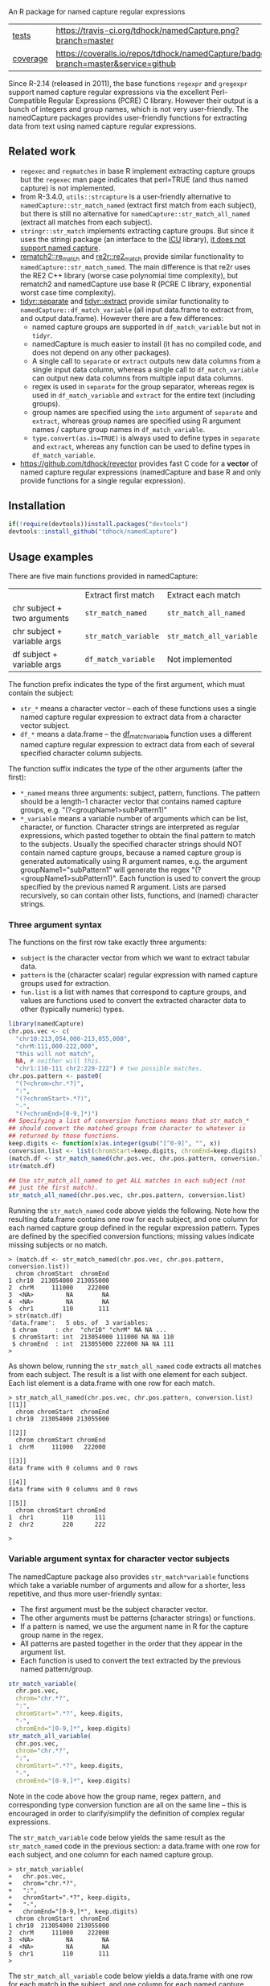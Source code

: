 An R package for named capture regular expressions

| [[file:tests/testthat][tests]]    | [[https://travis-ci.org/tdhock/namedCapture][https://travis-ci.org/tdhock/namedCapture.png?branch=master]]                           |
| [[https://github.com/jimhester/covr][coverage]] | [[https://coveralls.io/github/tdhock/namedCapture?branch=master][https://coveralls.io/repos/tdhock/namedCapture/badge.svg?branch=master&service=github]] |

Since R-2.14 (released in 2011), the base functions =regexpr= and
=gregexpr= support named capture regular expressions via the excellent
Perl-Compatible Regular Expressions (PCRE) C library. However their
output is a bunch of integers and group names, which is not very
user-friendly. The namedCapture packages provides user-friendly
functions for extracting data from text using named capture regular
expressions. 

** Related work

- =regexec= and =regmatches= in base R implement extracting capture
  groups but the =regexec= man page indicates that perl=TRUE (and thus
  named capture) is not implemented.
- from R-3.4.0, =utils::strcapture= is a user-friendly alternative to
  =namedCapture::str_match_named= (extract first match from each
  subject), but there is still no alternative for
  =namedCapture::str_match_all_named= (extract all matches from each
  subject).
- =stringr::str_match= implements extracting capture groups. But since
  it uses the stringi package (an interface to the [[http://userguide.icu-project.org/strings/regexp][ICU]] library), [[https://github.com/hadley/stringr/pull/16][it
  does not support named capture]].
- [[https://github.com/MangoTheCat/rematch2][rematch2::re_match]] and [[https://github.com/qinwf/re2r][re2r::re2_match]] provide similar functionality
  to =namedCapture::str_match_named=. The main difference is that re2r
  uses the RE2 C++ library (worse case polynomial time complexity),
  but rematch2 and namedCapture use base R (PCRE C library, exponential
  worst case time complexity).
- [[https://tidyr.tidyverse.org/reference/separate.html][tidyr::separate]] and [[https://tidyr.tidyverse.org/reference/extract.html][tidyr::extract]] provide similar functionality to
  =namedCapture::df_match_variable= (all input data.frame to extract
  from, and output data.frame). However there are a few differences:
  - named capture groups are supported in =df_match_variable= but not in =tidyr=.
  - namedCapture is much easier to install (it has no compiled code,
    and does not depend on any other packages).
  - A single call to =separate= or =extract= outputs new data columns
    from a single input data column, whereas a single call to
    =df_match_variable= can output new data columns from multiple
    input data columns.
  - regex is used in =separate= for the group separator, whereas regex
    is used in =df_match_variable= and =extract= for the entire text
    (including groups).
  - group names are specified using the =into= argument of =separate=
    and =extract=, whereas group names are specified using R argument
    names / capture group names in =df_match_variable=.
  - =type.convert(as.is=TRUE)= is always used to define types in
    =separate= and =extract=, whereas any function can be used to
    define types in =df_match_variable=.
- https://github.com/tdhock/revector provides fast C code for a
  *vector* of named capture regular expressions (namedCapture and base
  R and only provide functions for a single regular expression).

** Installation

#+BEGIN_SRC R
if(!require(devtools))install.packages("devtools")
devtools::install_github("tdhock/namedCapture")
#+END_SRC

** Usage examples

There are five main functions provided in namedCapture:

|                             | Extract first match  | Extract each match       |
| chr subject + two arguments | =str_match_named=    | =str_match_all_named=    |
| chr subject + variable args | =str_match_variable= | =str_match_all_variable= |
| df subject + variable args  | =df_match_variable=  | Not implemented          |

The function prefix indicates the type of the first argument, which
must contain the subject:
- =str_*= means a character vector -- each of these functions uses a
  single named capture regular expression to extract data from a
  character vector subject.
- =df_*= means a data.frame -- the [[#tidy-variable-argument-syntax-for-dataframedatatable][df_match_variable]] function uses a
  different named capture regular expression to extract data from each
  of several specified character column subjects. 
The function suffix indicates the type of the other arguments (after
the first):
- =*_named= means three arguments: subject, pattern, functions. The
  pattern should be a length-1 character vector that contains named
  capture groups, e.g. "(?<groupName1>subPattern1)"
- =*_variable= means a variable number of arguments which can be list,
  character, or function. Character strings are interpreted as regular
  expressions, which pasted together to obtain the final pattern to
  match to the subjects. Usually the specified character strings
  should NOT contain named capture groups, because a named capture
  group is generated automatically using R argument names, e.g. the
  argument groupName1="subPattern1" will generate the regex
  "(?<groupName1>subPattern1)". Each function is used to convert the
  group specified by the previous named R argument. Lists are parsed
  recursively, so can contain other lists, functions, and (named) character
  strings.

*** Three argument syntax

The functions on the first row take exactly three arguments:
- =subject= is the character vector from which we want to extract
  tabular data.
- =pattern= is the (character scalar) regular expression with named
  capture groups used for extraction.
- =fun.list= is a list with names that correspond to capture groups,
  and values are functions used to convert the extracted character
  data to other (typically numeric) types.

#+BEGIN_SRC R
  library(namedCapture)
  chr.pos.vec <- c(
    "chr10:213,054,000-213,055,000",
    "chrM:111,000-222,000",
    "this will not match",
    NA, # neither will this.
    "chr1:110-111 chr2:220-222") # two possible matches.
  chr.pos.pattern <- paste0(
    "(?<chrom>chr.*?)",
    ":",
    "(?<chromStart>.*?)",
    "-",
    "(?<chromEnd>[0-9,]*)")
  ## Specifying a list of conversion functions means that str_match_*
  ## should convert the matched groups from character to whatever is
  ## returned by those functions.
  keep.digits <- function(x)as.integer(gsub("[^0-9]", "", x))
  conversion.list <- list(chromStart=keep.digits, chromEnd=keep.digits)
  (match.df <- str_match_named(chr.pos.vec, chr.pos.pattern, conversion.list))
  str(match.df)

  ## Use str_match_all_named to get ALL matches in each subject (not
  ## just the first match).
  str_match_all_named(chr.pos.vec, chr.pos.pattern, conversion.list)
#+END_SRC

Running the =str_match_named= code above yields the following. Note
how the resulting data.frame contains one row for each subject, and
one column for each named capture group defined in the regular
expression pattern. Types are defined by the specified conversion
functions; missing values indicate missing subjects or no match.

#+BEGIN_SRC R-transcript
> (match.df <- str_match_named(chr.pos.vec, chr.pos.pattern, conversion.list))
  chrom chromStart  chromEnd
1 chr10  213054000 213055000
2  chrM     111000    222000
3  <NA>         NA        NA
4  <NA>         NA        NA
5  chr1        110       111
> str(match.df)
'data.frame':	5 obs. of  3 variables:
 $ chrom     : chr  "chr10" "chrM" NA NA ...
 $ chromStart: int  213054000 111000 NA NA 110
 $ chromEnd  : int  213055000 222000 NA NA 111
> 
#+END_SRC

As shown below, running the =str_match_all_named= code extracts all
matches from each subject. The result is a list with one element for
each subject. Each list element is a data.frame with one row for each
match.

#+BEGIN_SRC R-transcript
> str_match_all_named(chr.pos.vec, chr.pos.pattern, conversion.list)
[[1]]
  chrom chromStart  chromEnd
1 chr10  213054000 213055000

[[2]]
  chrom chromStart chromEnd
1  chrM     111000   222000

[[3]]
data frame with 0 columns and 0 rows

[[4]]
data frame with 0 columns and 0 rows

[[5]]
  chrom chromStart chromEnd
1  chr1        110      111
2  chr2        220      222

> 
#+END_SRC

*** Variable argument syntax for character vector subjects

The namedCapture package also provides =str_match*variable= functions
which take a variable number of arguments and allow for a shorter,
less repetitive, and thus more user-friendly syntax:
- The first argument must be the subject character vector.
- The other arguments must be patterns (character strings) or
  functions.
- If a pattern is named, we use the argument name in R for the capture
  group name in the regex.
- All patterns are pasted together in the order that they appear in
  the argument list.
- Each function is used to convert the text extracted by the previous
  named pattern/group. 

#+BEGIN_SRC R
  str_match_variable(
    chr.pos.vec, 
    chrom="chr.*?",
    ":",
    chromStart=".*?", keep.digits,
    "-",
    chromEnd="[0-9,]*", keep.digits)
  str_match_all_variable(
    chr.pos.vec, 
    chrom="chr.*?",
    ":",
    chromStart=".*?", keep.digits,
    "-",
    chromEnd="[0-9,]*", keep.digits)
#+END_SRC

Note in the code above how the group name, regex pattern, and
corresponding type conversion function are all on the same line --
this is encouraged in order to clarify/simplify the definition of
complex regular expressions.

The =str_match_variable= code below yields the same result as the
=str_match_named= code in the previous section: a data.frame with one
row for each subject, and one column for each named capture group.

#+BEGIN_SRC R-transcript
> str_match_variable(
+   chr.pos.vec, 
+   chrom="chr.*?",
+   ":",
+   chromStart=".*?", keep.digits,
+   "-",
+   chromEnd="[0-9,]*", keep.digits)
  chrom chromStart  chromEnd
1 chr10  213054000 213055000
2  chrM     111000    222000
3  <NA>         NA        NA
4  <NA>         NA        NA
5  chr1        110       111
> 
#+END_SRC

The =str_match_all_variable= code below yields a data.frame with one
row for each match in the subject, and one column for each named
capture group. Note that multiple elements in the subject are treated
as separate lines -- internally paste(,collapse="\n") is called to
create a length-1 character vector which is used as the subject in
=str_match_all_named=. This is for the common case of doing readLines
and then extracting all matches of a certain regex in that file. 

#+BEGIN_SRC R-transcript
> str_match_all_variable(
+   chr.pos.vec, 
+   chrom="chr.*?",
+   ":",
+   chromStart=".*?", keep.digits,
+   "-",
+   chromEnd="[0-9,]*", keep.digits)
  chrom chromStart  chromEnd
1 chr10  213054000 213055000
2  chrM     111000    222000
3  chr1        110       111
4  chr2        220       222
> 
#+END_SRC

Finally, sometimes it is simpler/clearer to define complicated
patterns in terms of previously defined sub-patterns. Therefore the
*_variable functions also accept lists as arguments. (which are parsed
recursively) For example, consider the following code block:

#+BEGIN_SRC R
  subject.vec <- c(
    "13937810_25",
    "13937810_25.batch",
    "13937810_25.extern",
    "14022192_[1-3]",
    "14022204_[4]")
  ## range.pattern matches "[4]" or "[1-3]"
  range.pattern <- list(
    "[[]",
    task1="[0-9]+", as.integer,
    "(?:-",#begin optional end of range.
    taskN="[0-9]+", as.integer,
    ")?", #end is optional.
    "[]]")
  ## task.pattern matches "25" or range.pattern.
  task.pattern <- list(
    "(?:",#begin alternate
    task="[0-9]+", as.integer,
    "|",#either one task(above) or range(below)
    range.pattern,
    ")")#end alternate
  (task.dt <- str_match_variable(
    subject.vec,
    job="[0-9]+", as.integer,
    "_",
    task.pattern,
    "(?:[.]",
    type=".*",
    ")?"))
#+END_SRC

The code block starts by defining a sub-pattern which matches =[4]= or
=[1-3]=, and saving it in a variable called =range.pattern=. It is
then used to define a second sub-pattern called =task.pattern= which
matches the above, and alternately matches digits without square
brackets, e.g. =25=. Then finally =task.pattern= is used to
clarify/simplify the call to =str_match_variable=, which yields the
output below.

#+BEGIN_SRC R-transcript
> (task.dt <- str_match_variable(
+   subject.vec,
+   job="[0-9]+", as.integer,
+   "_",
+   task.pattern,
+   "(?:[.]",
+   type=".*",
+   ")?"))
       job task task1 taskN   type
1 13937810   25    NA    NA       
2 13937810   25    NA    NA  batch
3 13937810   25    NA    NA extern
4 14022192   NA     1     3       
5 14022204   NA     4    NA       
> 
#+END_SRC

*** Tidy variable argument syntax for data.frame/data.table

We also provide =namedCapture::df_match_variable= which extracts text
from several columns of a data.frame, using a different named capture
regular expression for each column.
- It requires a data.frame as the first argument.
- It takes a variable number of other arguments. (all of which must be
  named) For each other argument we call =str_match_variable= on one
  column of the input data.frame.
- Each argument name specifies a column of the data.frame which will
  be used as the subject in =str_match_variable=.
- Each argument value specifies a pattern to be used with
  =str_match_variable=. (in list/character/function format as
  explained in the previous section)
- The return value is a data.frame with the same number of rows as the
  input, but with an additional column for each named capture
  group. New columns are named using the convention
  =oldColumnName.groupName=.
- This is a "tidy" function that can be used in a [[https://r4ds.had.co.nz/pipes.html][pipe]].
This function can greatly simplify the code required to create numeric
data columns from character data columns. For example consider the
following data which was output from the [[https://slurm.schedmd.com/sacct.html][sacct]] program.

#+BEGIN_SRC R-transcript
   Elapsed              JobID
1 07:04:42        13937810_25
2 07:04:42  13937810_25.batch
3 07:04:49 13937810_25.extern
4 00:00:00     14022192_[1-3]
5 00:00:00       14022204_[4]
#+END_SRC

Say we want to filter by the total Elapsed time (which is reported as
hours:minutes:seconds), and base job id (which is the number before
the underscore in the JobID column). We could start by converting
those character columns to integers via:

#+BEGIN_SRC R-transcript
> (task.df <- df_match_variable(
+   sacct.df,
+   JobID=list(
+     job="[0-9]+", as.integer,
+     "_",
+     task.pattern,
+     "(?:[.]",
+     type=".*",
+     ")?"),
+   Elapsed=list(
+     hours="[0-9]+", as.integer,
+     ":",
+     minutes="[0-9]+", as.integer,
+     ":",
+     seconds="[0-9]+", as.integer)))
   Elapsed              JobID JobID.job JobID.task JobID.task1 JobID.taskN
1 07:04:42        13937810_25  13937810         25          NA          NA
2 07:04:42  13937810_25.batch  13937810         25          NA          NA
3 07:04:49 13937810_25.extern  13937810         25          NA          NA
4 00:00:00     14022192_[1-3]  14022192         NA           1           3
5 00:00:00       14022204_[4]  14022204         NA           4          NA
  JobID.type Elapsed.hours Elapsed.minutes Elapsed.seconds
1                        7               4              42
2      batch             7               4              42
3     extern             7               4              49
4                        0               0               0
5                        0               0               0
> 
#+END_SRC

We could then create a minutes column and filter on that:

#+BEGIN_SRC R-transcript
> library(dplyr)
> task.df %>%
+   transform(minutes=Elapsed.hours*60+Elapsed.minutes+Elapsed.seconds/60) %>%
+   filter(100 < minutes)
   Elapsed              JobID JobID.job JobID.task JobID.task1 JobID.taskN
1 07:04:42        13937810_25  13937810         25          NA          NA
2 07:04:42  13937810_25.batch  13937810         25          NA          NA
3 07:04:49 13937810_25.extern  13937810         25          NA          NA
  JobID.type Elapsed.hours Elapsed.minutes Elapsed.seconds  minutes
1                        7               4              42 424.7000
2      batch             7               4              42 424.7000
3     extern             7               4              49 424.8167
> 
#+END_SRC

Note that =df_match_variable= also works with data.tables:

#+BEGIN_SRC R-transcript
> library(data.table)
> (sacct.dt <- data.table(
+   Elapsed = c(
+     "07:04:42", "07:04:42", "07:04:49",
+     "00:00:00", "00:00:00"),
+   JobID=c(
+     "13937810_25",
+     "13937810_25.batch",
+     "13937810_25.extern",
+     "14022192_[1-3]",
+     "14022204_[4]")))
    Elapsed              JobID
1: 07:04:42        13937810_25
2: 07:04:42  13937810_25.batch
3: 07:04:49 13937810_25.extern
4: 00:00:00     14022192_[1-3]
5: 00:00:00       14022204_[4]
> (task.dt <- df_match_variable(
+   sacct.dt,
+   JobID=list(
+     job="[0-9]+", as.integer,
+     "_",
+     task.pattern,
+     "(?:[.]",
+     type=".*",
+     ")?"),
+   Elapsed=list(
+     hours="[0-9]+", as.integer,
+     ":",
+     minutes="[0-9]+", as.integer,
+     ":",
+     seconds="[0-9]+", as.integer)))
    Elapsed              JobID JobID.job JobID.task JobID.task1 JobID.taskN
1: 07:04:42        13937810_25  13937810         25          NA          NA
2: 07:04:42  13937810_25.batch  13937810         25          NA          NA
3: 07:04:49 13937810_25.extern  13937810         25          NA          NA
4: 00:00:00     14022192_[1-3]  14022192         NA           1           3
5: 00:00:00       14022204_[4]  14022204         NA           4          NA
   JobID.type Elapsed.hours Elapsed.minutes Elapsed.seconds
1:                        7               4              42
2:      batch             7               4              42
3:     extern             7               4              49
4:                        0               0               0
5:                        0               0               0
> task.dt[, minutes := Elapsed.hours*60+Elapsed.minutes+Elapsed.seconds/60 ]
> task.dt[100 < minutes]
    Elapsed              JobID JobID.job JobID.task JobID.task1 JobID.taskN
1: 07:04:42        13937810_25  13937810         25          NA          NA
2: 07:04:42  13937810_25.batch  13937810         25          NA          NA
3: 07:04:49 13937810_25.extern  13937810         25          NA          NA
   JobID.type Elapsed.hours Elapsed.minutes Elapsed.seconds  minutes
1:                        7               4              42 424.7000
2:      batch             7               4              42 424.7000
3:     extern             7               4              49 424.8167
> 
#+END_SRC

The demo R code that you can paste into your terminal is below.

#+BEGIN_SRC R
  ## Define some sub-patterns separately for clarity.
  range.pattern <- list(
    "[[]",
    task1="[0-9]+", as.integer,
    "(?:-",#begin optional end of range.
    taskN="[0-9]+", as.integer,
    ")?", #end is optional.
    "[]]")
  task.pattern <- list(
    "(?:",#begin alternate
    task="[0-9]+", as.integer,
    "|",#either one task(above) or range(below)
    range.pattern,
    ")")#end alternate

  ## Using df_match_variable with a data.frame
  (sacct.df <- data.frame(
    Elapsed = c(
      "07:04:42", "07:04:42", "07:04:49",
      "00:00:00", "00:00:00"),
    JobID=c(
      "13937810_25",
      "13937810_25.batch",
      "13937810_25.extern",
      "14022192_[1-3]",
      "14022204_[4]"),
    stringsAsFactors=FALSE))
  (task.df <- df_match_variable(
    sacct.df,
    JobID=list(
      job="[0-9]+", as.integer,
      "_",
      task.pattern,
      "(?:[.]",
      type=".*",
      ")?"),
    Elapsed=list(
      hours="[0-9]+", as.integer,
      ":",
      minutes="[0-9]+", as.integer,
      ":",
      seconds="[0-9]+", as.integer)))
  library(dplyr)
  task.df %>%
    transform(minutes=Elapsed.hours*60+Elapsed.minutes+Elapsed.seconds/60) %>%
    filter(100 < minutes)

  ## Using df_match_variable with a data.table
  library(data.table)
  (sacct.dt <- data.table(
    Elapsed = c(
      "07:04:42", "07:04:42", "07:04:49",
      "00:00:00", "00:00:00"),
    JobID=c(
      "13937810_25",
      "13937810_25.batch",
      "13937810_25.extern",
      "14022192_[1-3]",
      "14022204_[4]")))
  (task.dt <- df_match_variable(
    sacct.dt,
    JobID=list(
      job="[0-9]+", as.integer,
      "_",
      task.pattern,
      "(?:[.]",
      type=".*",
      ")?"),
    Elapsed=list(
      hours="[0-9]+", as.integer,
      ":",
      minutes="[0-9]+", as.integer,
      ":",
      seconds="[0-9]+", as.integer)))
  task.dt[, minutes := Elapsed.hours*60+Elapsed.minutes+Elapsed.seconds/60 ]
  task.dt[100 < minutes]
#+END_SRC

*** Set row names using "name" group

The example below illustrates some other features of namedCapture
functions:
- if the subject character vector has names, they will be used to name
  the output (rownames for =str_match_named= and list names for
  =str_match_all_named=).
- if the pattern has a group named =name=, then it will be used for
  the rownames of the output. (if the subject names were not used)
- if no type conversion functions are provided, =str_= functions
  return character matrices. (instead of data.frame)

#+BEGIN_SRC R
  ## If there is a capture group named "name" then it will be used for
  ## the rownames of the result.
  name.value.vec <- c(
    H3K27me3="  sampleType=monocyte   assayType=H3K27me3    cost=5",
    H3K27ac="sampleType=monocyte assayType=H3K27ac",
    H3K4me3=" sampleType=Myeloidcell cost=30.5  assayType=H3K4me3")
  name.value.pattern <- paste0(
    "(?<name>[^ ]+?)",
    "=",
    "(?<value>[^ ]+)")
  (match.list <- str_match_all_named(name.value.vec, name.value.pattern))
  match.list$H3K4me3["cost",]
#+END_SRC

The code/output below illustrates the usage of =str_match_all_named=
with a named subject, which results in list with the same names. Each
element is a character matrix with rownames defined by the =name= capture
group, so it is easy to select the captured text by name.

#+BEGIN_SRC R-transcript
> name.value.vec <- c(
+   H3K27me3="  sampleType=monocyte   assayType=H3K27me3    cost=5",
+   H3K27ac="sampleType=monocyte assayType=H3K27ac",
+   H3K4me3=" sampleType=Myeloidcell cost=30.5  assayType=H3K4me3")
> name.value.pattern <- paste0(
+   "(?<name>[^ ]+?)",
+   "=",
+   "(?<value>[^ ]+)")
> (match.list <- str_match_all_named(name.value.vec, name.value.pattern))
$H3K27me3
           value     
sampleType "monocyte"
assayType  "H3K27me3"
cost       "5"       

$H3K27ac
           value     
sampleType "monocyte"
assayType  "H3K27ac" 

$H3K4me3
           value        
sampleType "Myeloidcell"
cost       "30.5"       
assayType  "H3K4me3"    

> match.list$H3K4me3["cost",]
[1] "30.5"
> 
#+END_SRC

The =df_match_variable= function also sets the rownames of the
resulting data.frame based on the capture group named =name=:

#+BEGIN_SRC R-transcript
> (match.df <- df_match_variable(
+   pos.df,
+   position=list(
+     name="chr.*?",
+     ":",
+     chromStart=".*?", to.int,
+     "-",
+     chromEnd="[0-9,]*", to.int),
+   Elapsed=list(
+     hours="[0-9]+", as.integer,
+     ":",
+     minutes="[0-9]+", as.integer,
+     ":",
+     seconds="[0-9]+", as.integer)))
                           position  Elapsed position.chromStart
chr10 chr10:213,054,000-213,055,000 07:04:42           213054000
chrNA         chrNA:111,000-222,000 07:04:42              111000
chr2                       chr2:1-2 07:04:49                   1
chr3                       chr3:4-5 00:00:00                   4
chr1      chr1:110-111 chr2:220-222 00:00:00                 110
      position.chromEnd Elapsed.hours Elapsed.minutes Elapsed.seconds
chr10         213055000             7               4              42
chrNA            222000             7               4              42
chr2                  2             7               4              49
chr3                  5             0               0               0
chr1                111             0               0               0
> 
#+END_SRC

The demo code you can paste into your R terminal is below:

#+BEGIN_SRC R
  pos.df <- data.frame(
    position=c(
      "chr10:213,054,000-213,055,000",
      "chrNA:111,000-222,000",
      "chr2:1-2",
      "chr3:4-5",
      "chr1:110-111 chr2:220-222"),
    Elapsed = c(
      "07:04:42", "07:04:42", "07:04:49",
      "00:00:00", "00:00:00"),
    stringsAsFactors=FALSE)
  (match.df <- df_match_variable(
    pos.df,
    position=list(
      name="chr.*?",
      ":",
      chromStart=".*?", to.int,
      "-",
      chromEnd="[0-9,]*", to.int),
    Elapsed=list(
      hours="[0-9]+", as.integer,
      ":",
      minutes="[0-9]+", as.integer,
      ":",
      seconds="[0-9]+", as.integer)))
#+END_SRC

** Comparison with other packages

Below I show comparisons between =namedCapture::df_match_variable= and
its closest cousin in the R package universe, =tidyr::extract=. The
two packages can be used to compute the same result, but the
code/syntax is different.

*** Longer more readable syntax 

In this first comparison we use a syntax with each group name on the
same line as its pattern. Here are some observations from the
comparison:
- The =namedCapture= code is shorter. The =tidyr= code is longer
  mostly because the for loop that you see below for =tidyr= is hidden
  inside the definition of =namedCapture::df_match_variable=.
- Converting extracted character groups to numeric column types is
  specified via the =convert= argument of =tidyr::extract=, which uses
  =utils::type.convert=. Because =type.convert= does not know how to
  convert strings like =111,000= to integer, we first need to use
  =remove.commas= to create a new data.frame to use as input to
  =tidyr::extract=. In contrast =namedCapture= supports arbitrary
  group-specific type conversion functions; we specify =to.int= on the
  same line as the corresponding name/pattern for the
  chromStart/chromEnd groups.

#+BEGIN_SRC R
  ## First define data.
  (sacct.df <- data.frame(
    position=c(
      "chr10:213,054,000-213,055,000",
      "chrM:111,000-222,000",
      "this will not match",
      NA, # neither will this.
      "chr1:110-111 chr2:220-222"), # two possible matches.
    JobID=c(
      "13937810_25",
      "13937810_25.batch",
      "13937810_25.extern",
      "14022192_[1-3]",
      "14022204_[4]"),
    stringsAsFactors=FALSE))
  remove.commas <- function(x)gsub(",", "", x)
  result.list <- list()

  ## namedCapture: 29 lines of code.
  range.list <- list(
    "\\[",
    task1="[0-9]+", as.integer,
    "(?:-",#begin optional end of range.
    taskN="[0-9]+", as.integer,
    ")?", #end is optional.
    "\\]")
  task.list <- list(
    "(?:",#begin alternate
    task="[0-9]+", as.integer,
    "|",#either one task(above) or range(below)
    range.list,
    ")")#end alternate
  to.int <- function(x)as.integer(remove.commas(x))
  (result.list$namedCapture <- namedCapture::df_match_variable(
    sacct.df,
    JobID=list(
      job="[0-9]+", as.integer,
      "_",
      task.list,
      "(?:[.]",
      type=".*",
      ")?"),
    position=list(
      chrom="chr.*?",
      ":",
      chromStart=".*?", to.int,
      "-",
      chromEnd="[0-9,]*", to.int)))

  ## tidyr: 46 lines of code.
  range.vec <- c(
    "\\[",
    task1="[0-9]+", 
    "(?:-",#begin optional end of range.
    taskN="[0-9]+", 
    ")?", #end is optional.
    "\\]")
  task.vec <- c(
    "(?:",#begin alternate
    task="[0-9]+", 
    "|",#either one task(above) or range(below)
    range.vec,
    ")")#end alternate
  regex.list <- list(
    JobID=c(
      job="[0-9]+", 
      "_",
      task.vec,
      "(?:[.]",
      type=".*",
      ")?"),
    position=c(
      chrom="chr.*?",
      ":",
      chromStart=".*?",
      "-",
      chromEnd="[0-9,]*"))
  tidyr.input <- transform(
    sacct.df,
    position=remove.commas(position))
  tidyr.df.list <- list(sacct.df)
  for(col.name in names(regex.list)){
    regex.vec <- regex.list[[col.name]]
    is.group <- names(regex.vec)!=""
    format.vec <- ifelse(is.group, "(%s)", "%s")
    group.vec <- sprintf(format.vec, regex.vec)
    regex <- paste(group.vec, collapse="")
    group.names <- names(regex.vec)[is.group]
    result <- tidyr::extract(
      tidyr.input, col.name, group.names, regex, convert=TRUE)
    to.save <- result[, group.names, drop=FALSE]
    names(to.save) <- paste0(col.name, ".", group.names)
    tidyr.df.list[[col.name]] <- to.save
  }
  names(tidyr.df.list) <- NULL
  result.list$tidyr <- do.call(cbind, tidyr.df.list)

  ## Make sure the results are the same.
  t(sapply(result.list, names))
  t(sapply(result.list, sapply, class))
  result.list$tidyr$JobID.type <- ifelse(
    is.na(result.list$tidyr$JobID.type),
    "",
    result.list$tidyr$JobID.type)
  with(result.list, identical(tidyr, namedCapture))

#+END_SRC

*** Shorter less readable syntax

This second comparison uses a syntax with the entire regex on one
line. In my opinion this syntax makes the regular expressions more
difficult to read/understand. Complicated regular expressions like the
one used for matching the JobID column are not
maintainable/understandable at all using this syntax.

#+BEGIN_SRC R
  ## First define data.
  (sacct.df <- data.frame(
    position=c(
      "chr10:213,054,000-213,055,000",
      "chrM:111,000-222,000",
      "this will not match",
      NA, # neither will this.
      "chr1:110-111 chr2:220-222"), # two possible matches.
    JobID=c(
      "13937810_25",
      "13937810_25.batch",
      "13937810_25.extern",
      "14022192_[1-3]",
      "14022204_[4]"),
    stringsAsFactors=FALSE))
  result.list <- list()

  ## tidyr alternate (13 lines total)
  e <- function(col.name, group.names, pattern){
    result <- tidyr::extract(
      sacct.df, col.name, group.names, pattern, convert=TRUE)
    to.save <- result[, group.names, drop=FALSE]
    names(to.save) <- paste0(col.name, ".", group.names)
    to.save
  }
  result.list$tidyr <- do.call(cbind, list(
    sacct.df,
    e("JobID", c("job", "task", "task1", "taskN", "type"),
      "([0-9]+)_(?:([0-9]+)|\\[([0-9]+)(?:-([0-9]+))?\\])(?:[.](.*))?"),
    e("position", c("chrom", "chromStart", "chromEnd"),
      "(chr.*?):(.*?)-([0-9,]*)")))

  ## namedCapture alternate (7 lines total)
  (result.list$namedCapture <- namedCapture::df_match_variable(
    sacct.df,
    JobID="(?<job>[0-9]+)_(?:(?<task>[0-9]+)|\\[(?<task1>[0-9]+)(?:-(?<taskN>[0-9]+))?\\])(?:[.](?<type>.*))?",
    position="(?<chrom>chr.*?):(?<chromStart>.*?)-(?<chromEnd>[0-9,]*)"))
  for(N in names(result.list$namedCapture)){
    result.list$namedCapture[[N]] <- type.convert(result.list$namedCapture[[N]], as.is=TRUE)
  }

  ## Make sure the results are the same.
  t(sapply(result.list, names))
  t(sapply(result.list, sapply, class))
  result.list$tidyr$JobID.type <- ifelse(
    is.na(result.list$tidyr$JobID.type),
    "",
    result.list$tidyr$JobID.type)
  with(result.list, identical(tidyr, namedCapture))
#+END_SRC

** Named capture regular expressions tutorial

For a more complete introduction to named capture regular expressions
in R and Python, see https://github.com/tdhock/regex-tutorial

